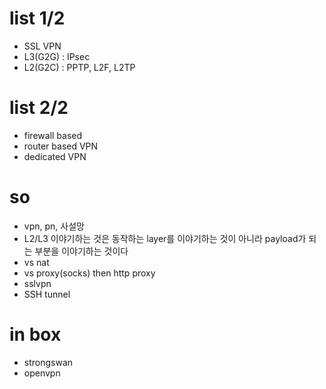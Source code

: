 * list 1/2

- SSL VPN
- L3(G2G) : IPsec
- L2(G2C) : PPTP, L2F, L2TP

* list 2/2

- firewall based
- router based VPN
- dedicated VPN

* so

- vpn, pn, 사설망
- L2/L3 이야기하는 것은 동작하는 layer를 이야기하는 것이 아니라 payload가 되는 부분을 이야기하는 것이다
- vs nat
- vs proxy(socks) then http proxy
- sslvpn
- SSH tunnel

* in box

- strongswan
- openvpn
